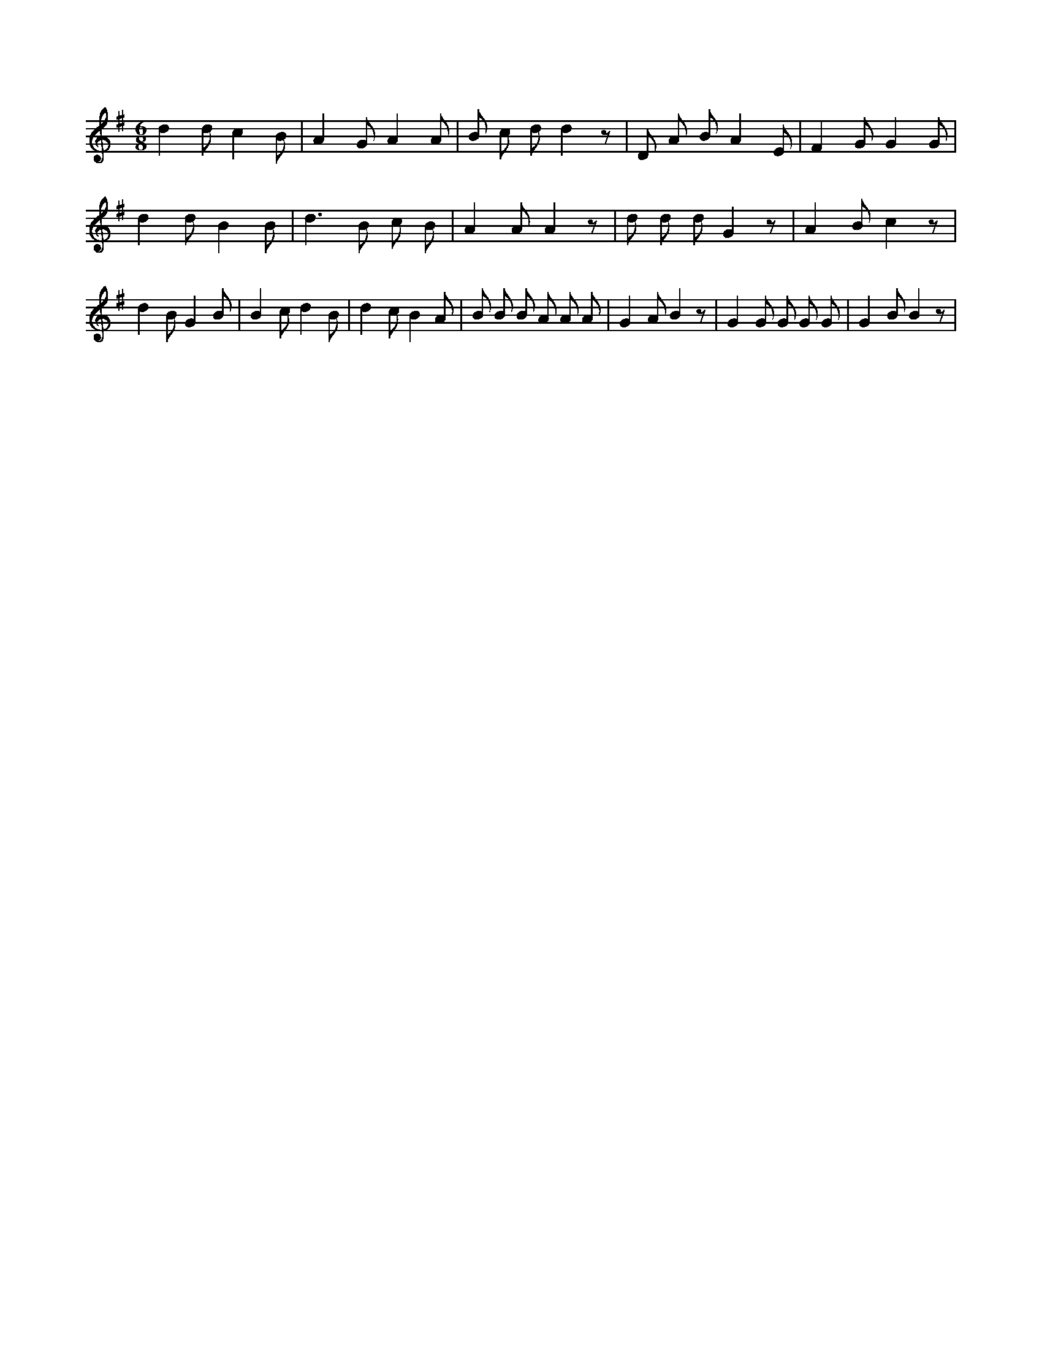 X:664
L:1/8
M:6/8
K:Gclef
d2 d c2 B | A2 G A2 A | B c d d2 z | D A B A2 E | F2 G G2 G | d2 d B2 B | d2 > B2 c B | A2 A A2 z | d d d G2 z | A2 B c2 z | d2 B G2 B | B2 c d2 B | d2 c B2 A | B B B A A A | G2 A B2 z | G2 G G G G | G2 B B2 z |
